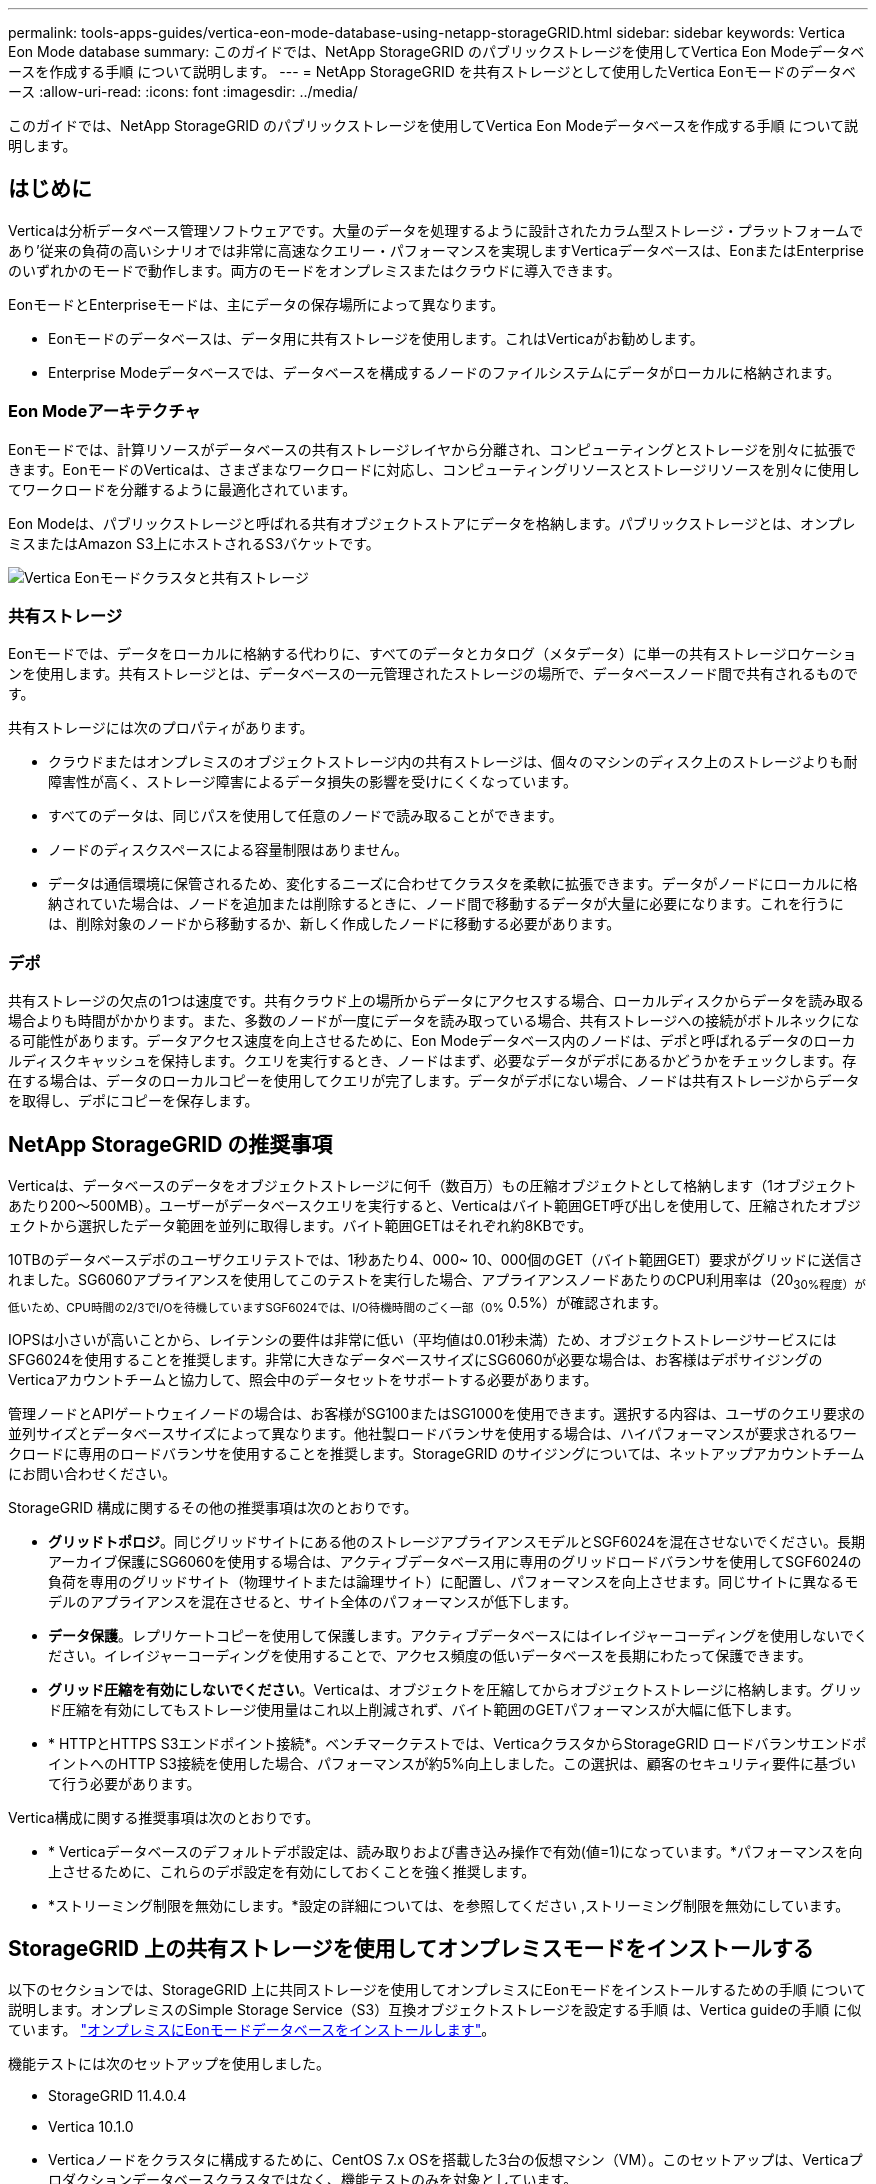 ---
permalink: tools-apps-guides/vertica-eon-mode-database-using-netapp-storageGRID.html 
sidebar: sidebar 
keywords: Vertica Eon Mode database 
summary: このガイドでは、NetApp StorageGRID のパブリックストレージを使用してVertica Eon Modeデータベースを作成する手順 について説明します。 
---
= NetApp StorageGRID を共有ストレージとして使用したVertica Eonモードのデータベース
:allow-uri-read: 
:icons: font
:imagesdir: ../media/


[role="lead"]
このガイドでは、NetApp StorageGRID のパブリックストレージを使用してVertica Eon Modeデータベースを作成する手順 について説明します。



== はじめに

Verticaは分析データベース管理ソフトウェアです。大量のデータを処理するように設計されたカラム型ストレージ・プラットフォームであり'従来の負荷の高いシナリオでは非常に高速なクエリー・パフォーマンスを実現しますVerticaデータベースは、EonまたはEnterpriseのいずれかのモードで動作します。両方のモードをオンプレミスまたはクラウドに導入できます。

EonモードとEnterpriseモードは、主にデータの保存場所によって異なります。

* Eonモードのデータベースは、データ用に共有ストレージを使用します。これはVerticaがお勧めします。
* Enterprise Modeデータベースでは、データベースを構成するノードのファイルシステムにデータがローカルに格納されます。




=== Eon Modeアーキテクチャ

Eonモードでは、計算リソースがデータベースの共有ストレージレイヤから分離され、コンピューティングとストレージを別々に拡張できます。EonモードのVerticaは、さまざまなワークロードに対応し、コンピューティングリソースとストレージリソースを別々に使用してワークロードを分離するように最適化されています。

Eon Modeは、パブリックストレージと呼ばれる共有オブジェクトストアにデータを格納します。パブリックストレージとは、オンプレミスまたはAmazon S3上にホストされるS3バケットです。

image::../media/vertica-eon/sg-vertica-eon-mode-cluster-with-communal-storage.png[Vertica Eonモードクラスタと共有ストレージ]



=== 共有ストレージ

Eonモードでは、データをローカルに格納する代わりに、すべてのデータとカタログ（メタデータ）に単一の共有ストレージロケーションを使用します。共有ストレージとは、データベースの一元管理されたストレージの場所で、データベースノード間で共有されるものです。

共有ストレージには次のプロパティがあります。

* クラウドまたはオンプレミスのオブジェクトストレージ内の共有ストレージは、個々のマシンのディスク上のストレージよりも耐障害性が高く、ストレージ障害によるデータ損失の影響を受けにくくなっています。
* すべてのデータは、同じパスを使用して任意のノードで読み取ることができます。
* ノードのディスクスペースによる容量制限はありません。
* データは通信環境に保管されるため、変化するニーズに合わせてクラスタを柔軟に拡張できます。データがノードにローカルに格納されていた場合は、ノードを追加または削除するときに、ノード間で移動するデータが大量に必要になります。これを行うには、削除対象のノードから移動するか、新しく作成したノードに移動する必要があります。




=== デポ

共有ストレージの欠点の1つは速度です。共有クラウド上の場所からデータにアクセスする場合、ローカルディスクからデータを読み取る場合よりも時間がかかります。また、多数のノードが一度にデータを読み取っている場合、共有ストレージへの接続がボトルネックになる可能性があります。データアクセス速度を向上させるために、Eon Modeデータベース内のノードは、デポと呼ばれるデータのローカルディスクキャッシュを保持します。クエリを実行するとき、ノードはまず、必要なデータがデポにあるかどうかをチェックします。存在する場合は、データのローカルコピーを使用してクエリが完了します。データがデポにない場合、ノードは共有ストレージからデータを取得し、デポにコピーを保存します。



== NetApp StorageGRID の推奨事項

Verticaは、データベースのデータをオブジェクトストレージに何千（数百万）もの圧縮オブジェクトとして格納します（1オブジェクトあたり200～500MB）。ユーザーがデータベースクエリを実行すると、Verticaはバイト範囲GET呼び出しを使用して、圧縮されたオブジェクトから選択したデータ範囲を並列に取得します。バイト範囲GETはそれぞれ約8KBです。

10TBのデータベースデポのユーザクエリテストでは、1秒あたり4、000~ 10、000個のGET（バイト範囲GET）要求がグリッドに送信されました。SG6060アプライアンスを使用してこのテストを実行した場合、アプライアンスノードあたりのCPU利用率は（20~30%程度）が低いため、CPU時間の2/3でI/Oを待機していますSGF6024では、I/O待機時間のごく一部（0%~ 0.5%）が確認されます。

IOPSは小さいが高いことから、レイテンシの要件は非常に低い（平均値は0.01秒未満）ため、オブジェクトストレージサービスにはSFG6024を使用することを推奨します。非常に大きなデータベースサイズにSG6060が必要な場合は、お客様はデポサイジングのVerticaアカウントチームと協力して、照会中のデータセットをサポートする必要があります。

管理ノードとAPIゲートウェイノードの場合は、お客様がSG100またはSG1000を使用できます。選択する内容は、ユーザのクエリ要求の並列サイズとデータベースサイズによって異なります。他社製ロードバランサを使用する場合は、ハイパフォーマンスが要求されるワークロードに専用のロードバランサを使用することを推奨します。StorageGRID のサイジングについては、ネットアップアカウントチームにお問い合わせください。

StorageGRID 構成に関するその他の推奨事項は次のとおりです。

* *グリッドトポロジ*。同じグリッドサイトにある他のストレージアプライアンスモデルとSGF6024を混在させないでください。長期アーカイブ保護にSG6060を使用する場合は、アクティブデータベース用に専用のグリッドロードバランサを使用してSGF6024の負荷を専用のグリッドサイト（物理サイトまたは論理サイト）に配置し、パフォーマンスを向上させます。同じサイトに異なるモデルのアプライアンスを混在させると、サイト全体のパフォーマンスが低下します。
* *データ保護*。レプリケートコピーを使用して保護します。アクティブデータベースにはイレイジャーコーディングを使用しないでください。イレイジャーコーディングを使用することで、アクセス頻度の低いデータベースを長期にわたって保護できます。
* *グリッド圧縮を有効にしないでください*。Verticaは、オブジェクトを圧縮してからオブジェクトストレージに格納します。グリッド圧縮を有効にしてもストレージ使用量はこれ以上削減されず、バイト範囲のGETパフォーマンスが大幅に低下します。
* * HTTPとHTTPS S3エンドポイント接続*。ベンチマークテストでは、VerticaクラスタからStorageGRID ロードバランサエンドポイントへのHTTP S3接続を使用した場合、パフォーマンスが約5%向上しました。この選択は、顧客のセキュリティ要件に基づいて行う必要があります。


Vertica構成に関する推奨事項は次のとおりです。

* * Verticaデータベースのデフォルトデポ設定は、読み取りおよび書き込み操作で有効(値=1)になっています。*パフォーマンスを向上させるために、これらのデポ設定を有効にしておくことを強く推奨します。
* *ストリーミング制限を無効にします。*設定の詳細については、を参照してください ,ストリーミング制限を無効にしています。




== StorageGRID 上の共有ストレージを使用してオンプレミスモードをインストールする

以下のセクションでは、StorageGRID 上に共同ストレージを使用してオンプレミスにEonモードをインストールするための手順 について説明します。オンプレミスのSimple Storage Service（S3）互換オブジェクトストレージを設定する手順 は、Vertica guideの手順 に似ています。 link:https://www.vertica.com/docs/10.1.x/HTML/Content/Authoring/InstallationGuide/EonOnPrem/InstallingEonOnPremiseWithMinio.htm?tocpath=Installing%20Vertica%7CInstalling%20Vertica%20For%20Eon%20Mode%20on-Premises%7C_____2["オンプレミスにEonモードデータベースをインストールします"^]。

機能テストには次のセットアップを使用しました。

* StorageGRID 11.4.0.4
* Vertica 10.1.0
* Verticaノードをクラスタに構成するために、CentOS 7.x OSを搭載した3台の仮想マシン（VM）。このセットアップは、Verticaプロダクションデータベースクラスタではなく、機能テストのみを対象としています。


これらの3つのノードにはSecure Shell（SSH）キーが設定されており、クラスタ内のノード間でパスワードを設定することなくSSHを使用できます。



=== NetApp StorageGRID で必要な情報

StorageGRID 上で共有ストレージを使用してオンプレミスにEonモードをインストールするには、次の前提条件情報が必要です。

* StorageGRID S3エンドポイントのIPアドレスまたは完全修飾ドメイン名（FQDN）とポート番号。HTTPSを使用する場合は、StorageGRID S3エンドポイントに実装されているカスタムの認証局（CA）または自己署名SSL証明書を使用します。
* バケット名。このパラメータは、あらかじめ存在し、空である必要があります。
* バケットへの読み取り/書き込みアクセスが可能なアクセスキーIDとシークレットアクセスキー。




=== S3エンドポイントにアクセスするための認証ファイルを作成します

S3エンドポイントにアクセスする許可ファイルを作成する際には、次の前提条件が適用されます。

* Verticaがインストールされている。
* クラスタをセットアップして設定し、データベースを作成できる状態にします。


S3エンドポイントにアクセスするための認証ファイルを作成するには、次の手順を実行します。

. 「admintools」を実行してEon Modeデータベースを作成するVerticaノードにログインします。
+
デフォルトのユーザーは'dbadmin'で'Verticaクラスタのインストール時に作成されます

. テキスト・エディタを使用して'/HOME/dbadminディレクトリの下にファイルを作成しますファイル名には'たとえばsg_auth.confなど'任意の名前を指定できます
. S3エンドポイントが標準のHTTPポート80またはHTTPSポート443を使用している場合は、ポート番号を省略します。HTTPSを使用するには、次の値を設定します。
+
** `awsenablehttps=1'それ以外の場合は'0`に値を設定します
** `awsauth=<s3 access key ID>：<secret access key>`
** `awsendpoint=< StorageGRID s3 endpoint>:<port>`
+
StorageGRID S3エンドポイントのHTTPS接続にカスタムCA証明書または自己署名SSL証明書を使用するには、証明書の完全なファイルパスとファイル名を指定します。このファイルは、各Verticaノード上の同じ場所にあり、すべてのユーザーに読み取り権限が与えられている必要があります。StorageGRID S3エンドポイントのSSL証明書が一般に知られているCAによって署名されている場合は、この手順を省略します。

+
-awscafile=<filepath/filename>`

+
たとえば、次のサンプルファイルを参照してください。

+
[listing]
----
awsauth = MNVU4OYFAY2xyz123:03vuO4M4KmdfwffT8nqnBmnMVTr78Gu9wANabcxyz
awsendpoint = s3.england.connectlab.io:10443
awsenablehttps = 1
awscafile = /etc/custom-cert/grid.pem
----
+

NOTE: 本番環境では、一般に知られているCAによって署名されたサーバ証明書をStorageGRID S3ロードバランサエンドポイントに実装する必要があります。







=== すべてのVerticaノードのデポパスを選択します

デポストレージパスの各ノードにディレクトリを選択または作成します。デポストレージパスパラメータに指定するディレクトリには、次のものが必要です。

* クラスタ内のすべてのノードで同じパス（例：/home/dbadmin/depot）
* dbadminユーザによる読み書きが可能になります
* 十分なストレージ
+
デフォルトでは、Verticaはデポ保存用のディレクトリを含むファイルシステム領域の60%を使用します。'create-db'コマンドの--depot-size'引数を使用すると、デポのサイズを制限できます。を参照してください link:https://www.vertica.com/blog/sizing-vertica-cluster-eon-mode-database/["EonモードデータベースのVertica Clusterのサイジング"^] Verticaの一般的なサイジングガイドラインについては、こちらをご覧ください。Vertica Account Managerにお問い合わせください。

+
'admintools create-db'ツールは'存在しない場合に備えて'デポパスを作成しようとします





=== オンプレミスデータベースの作成

オンプレミスデータベースを作成するには、次の手順を実行します。

. データベースを作成するには'admintools create-db'ツールを使用します
+
この例で使用されている引数の簡単な説明を次に示します。すべての必須引数とオプション引数の詳細については、Verticaのドキュメントを参照してください。

+
** -x <で作成された認証ファイルのパス/ファイル名 ,「S3エンドポイントにアクセスするための認証ファイルの作成」 >。
+
認証の詳細は、正常に作成された後、データベース内に保存されます。S3シークレットキーの公開を回避するために、このファイルを削除できます。

** --son/storagegrid-sstorage -location <s3：//storagegrid bucketname>
** -s <このデータベースに使用するVerticaノードのカンマ区切りリスト>
** -d <作成するデータベースの名前>
** -p <この新しいデータベースに設定するパスワード>。たとえば、次のコマンド例を参照してください。
+
[listing]
----
admintools -t create_db -x sg_auth.conf --communal-storage-location=s3://vertica --depot-path=/home/dbadmin/depot --shard-count=6 -s vertica-vm1,vertica-vm2,vertica-vm3 -d vmart -p '<password>'
----
+
データベースのノード数によっては、新しいデータベースの作成に数分かかることがあります。データベースを初めて作成するときに、ライセンス契約に同意するように求められます。





たとえば'次のサンプル認証ファイルと'create db'コマンドを参照してください

[listing]
----
[dbadmin@vertica-vm1 ~]$ cat sg_auth.conf
awsauth = MNVU4OYFAY2CPKVXVxxxx:03vuO4M4KmdfwffT8nqnBmnMVTr78Gu9wAN+xxxx
awsendpoint = s3.england.connectlab.io:10445
awsenablehttps = 1

[dbadmin@vertica-vm1 ~]$ admintools -t create_db -x sg_auth.conf --communal-storage-location=s3://vertica --depot-path=/home/dbadmin/depot --shard-count=6 -s vertica-vm1,vertica-vm2,vertica-vm3 -d vmart -p 'xxxxxxxx'
Default depot size in use
Distributing changes to cluster.
    Creating database vmart
    Starting bootstrap node v_vmart_node0007 (10.45.74.19)
    Starting nodes:
        v_vmart_node0007 (10.45.74.19)
    Starting Vertica on all nodes. Please wait, databases with a large catalog may take a while to initialize.
    Node Status: v_vmart_node0007: (DOWN)
    Node Status: v_vmart_node0007: (DOWN)
    Node Status: v_vmart_node0007: (DOWN)
    Node Status: v_vmart_node0007: (UP)
    Creating database nodes
    Creating node v_vmart_node0008 (host 10.45.74.29)
    Creating node v_vmart_node0009 (host 10.45.74.39)
    Generating new configuration information
    Stopping single node db before adding additional nodes.
    Database shutdown complete
    Starting all nodes
Start hosts = ['10.45.74.19', '10.45.74.29', '10.45.74.39']
    Starting nodes:
        v_vmart_node0007 (10.45.74.19)
        v_vmart_node0008 (10.45.74.29)
        v_vmart_node0009 (10.45.74.39)
    Starting Vertica on all nodes. Please wait, databases with a large catalog may take a while to initialize.
    Node Status: v_vmart_node0007: (DOWN) v_vmart_node0008: (DOWN) v_vmart_node0009: (DOWN)
    Node Status: v_vmart_node0007: (DOWN) v_vmart_node0008: (DOWN) v_vmart_node0009: (DOWN)
    Node Status: v_vmart_node0007: (DOWN) v_vmart_node0008: (DOWN) v_vmart_node0009: (DOWN)
    Node Status: v_vmart_node0007: (DOWN) v_vmart_node0008: (DOWN) v_vmart_node0009: (DOWN)
    Node Status: v_vmart_node0007: (UP) v_vmart_node0008: (UP) v_vmart_node0009: (UP)
Creating depot locations for 3 nodes
Communal storage detected: rebalancing shards

Waiting for rebalance shards. We will wait for at most 36000 seconds.
Installing AWS package
    Success: package AWS installed
Installing ComplexTypes package
    Success: package ComplexTypes installed
Installing MachineLearning package
    Success: package MachineLearning installed
Installing ParquetExport package
    Success: package ParquetExport installed
Installing VFunctions package
    Success: package VFunctions installed
Installing approximate package
    Success: package approximate installed
Installing flextable package
    Success: package flextable installed
Installing kafka package
    Success: package kafka installed
Installing logsearch package
    Success: package logsearch installed
Installing place package
    Success: package place installed
Installing txtindex package
    Success: package txtindex installed
Installing voltagesecure package
    Success: package voltagesecure installed
Syncing catalog on vmart with 2000 attempts.
Database creation SQL tasks completed successfully. Database vmart created successfully.
----
[cols="1a,1a"]
|===
| オブジェクトのサイズ（バイト） | バケット/オブジェクトキーの完全パス 


 a| 
61`
 a| 
`s3://Vertica/051/026d63ae9d4a33237bf0e2cf2a794a794a000000000021a07/026d63ae9d4a33237bf0e2cf2a794a00a0000000000000021a07_00.dfd`



 a| 
145`
 a| 
`s3://Vertica/2c4/026d63ae9d4a33237bf0e2cf2a794a794a794a000000000000000021a3d/026d63ae9d4a33237bf0e2cf2a794a794a00a000000000021a3_0.dfd`



 a| 
146 `
 a| 
`s3://Vertica/33C/026d63ae9d4a33237bf0e2cf2a794a0000000021a1d/ 026d63ae9d4a33237bf0e2cf2a794a00000000000021a1d_0.dfd`



 a| 
「40」
 a| 
`s3://Vertica/382/026d63ae9d4a33237bf0e2cf2a794a794a0000000021a31/026d63ae9d4a33237bf0e2cf2a794a794a000000000021a31_0.dfs`



 a| 
145`
 a| 
`s3://Vertica/42f/026d63ae9d4a33237bf0e2cf2a794a794a00000000211/026d63ae9d4a33237bf0e2cf2a794a0000000000000021a_0.dfd`



 a| 
34`
 a| 
`s3://Vertica/472/026d63ae9d4a33237bf0e2cf2a794a794a000000000021a25/026d63ae9d4a33237bf0e2cf2a794a000000000000000021a25_0.df`



 a| 
41.
 a| 
`s3://Vertica/476/026d63ae9d4a33237bf0e2cf2a794a794a00000000000021a2d/026d63ae9d4a33237bf0e2c2cf2a794a00a00000000000021a2_0.dfd`



 a| 
61`
 a| 
`s3://Vertica/52A/026d63ae9d4a33237bf0e2cf2a794a794a0000000021a5d/026d63ae9d4a33237bf0e2cf2a794a794a000000000021a5d_0.df`



 a| 
「131」
 a| 
`s3://Vertica/5d2/026d63ae9d4a33237bf0e2cf2a794a794a000000000021a19/026d63ae9d4a33237bf0e2cf2a794a00a0000000000000021a19_0.df`



 a| 
「91」
 a| 
`s3://Vertica/5f7/026d63ae9d4a33237bf0e2cf2a794a794a000000000021a11/026d63ae9d4a33237bf0e2cf2a794a00a00000000000021a11_0.df`



 a| 
「118」
 a| 
`s3://Vertica/82D/026d63ae9d4a33237bf0e2cf2a794a794a0000000021a15/026d63ae9d4a33237bf0e2cf2a794a0000000000000021a15_0.df`



 a| 
「115」
 a| 
`s3://Vertica/922/026d63ae9d4a33237bf0e2cf2a794a794a0000000021a61/026d63ae9d4a33237bf0e2cf2a794a0000000000000021a61_0.df`



 a| 
「33」
 a| 
`s3://Vertica/ACD/ 026d63ae9d4a33237bf0e2cf2a794a794a000000000021a29/026d63ae9d4a33237bf0e2cf2a794a794a00000000000021a29_0.dfs`



 a| 
「133」
 a| 
`s3://Vertica/b98/026d63ae9d4a33237bf0e2cf2a794a794a00a00000000000021a4d/026d63ae9d4a33237bf0e2cf2a794a794a00a000000000021a4d_0.df`



 a| 
「38」
 a| 
`s3://Vertica/db3/026d63ae9d4a33237bf0e2cf2a794a794a000000000021a49/026d63ae9d4a33237bf0e2cf2a794a00a0000000000000021a49_0.df`



 a| 
「38」
 a| 
`s3://Vertica/eba/ 026d63ae9d4a33237bf0e2cf2a794a794a000000000021a59/026d63ae9d4a33237bf0e2cf2a794a794a0000000021a59_0.dfdfs.dfs



 a| 
21521920`
 a| 
`s3://vertica/metadata/VMart/Library/Libraryd63ae9d4a33237bf0e2c2cf2a794a00a000000000000215e2/026d63ae9d4a33237bf0e2c2cf2a794a000000215e2.tar`



 a| 
6865408`
 a| 
`s3://vertica/metodat/VMart/Library/Libraryd63ae9d4a33237bf0e2c2cf2a794a00a0000000021602/026d63ae9d4a33237bf0e2c2cf2a794a0000000000000021602.tar`



 a| 
「204217344」
 a| 
`s3://vertica/metodata/mart/Library/Libraryd63ae9d4a33237bf0e2c2cf2a794a00a0000000021610/026d63ae9d4a33237bf0e2c2cf2a794a00a000000000000000021610.tar`



 a| 
16109056`
 a| 
`s3://vertica/metadata/VMart/Library/Libraryd63ae9d4a33237bf0e2c2cf2a794a00a00000000217e0/026d63ae9d4a33237bf0e2c2cf2a794a0000000000217e0.tar`



 a| 
12853248`
 a| 
`s3://vertica/metadata/VMart/Library/Libraryd63ae9d4a33237bf0e2c2cf2a794a00a0000000000000021800/026d63ae9d4a33237bf0e2c2cf2a794a00a0000000000000000000000218.tar`



 a| 
「8937984」と入力します
 a| 
`s3://vertica/metadata/VMart/Library/Libraryd63ae9d4a33237bf0e2c2cf2a794a00a00000000002187a/026d63ae9d4a33237bf0e2c2cf2a794a00a00002187a.tar`



 a| 
「56260`606060860」
 a| 
`s3://vertica/metadata/VMart/Library/Libraryd63ae9d4a33237bf0e2c2cf2a794a00a00000000000000218b2/026d63ae9d4a33237bf0e2c2cf2a794a0000000000218b2.tar`



 a| 
「53947904」
 a| 
`s3://vertica/metadata/VMart/Library/Libraryd63ae9d4a33237bf0e2c2cf2a794a00a00000000000000219ba/026d63ae9d4a33237bf0e2c2cf2a794a0000000000219ba.tar`



 a| 
44932`608
 a| 
`s3://vertica/metadata/VMart/Library/Libraryd63ae9d4a33237bf0e2c2cf2a794a00a000000000000219de/026d63ae9d4a33237bf0e2c2cf2a794a00000000000000219de.tar`



 a| 
「256306688」
 a| 
`s3://vertica/metadata/VMart/Librarys/026d63ae9d4a33237bf0e2c2cf2a794a00a00000000000021a6e/026d63ae9d4a33237bf0e2c2cf2a794a000000000000000021a6e.tar`



 a| 
「8062464`」
 a| 
`s3://vertica/metadata/VMart/Library/Libraryd63ae9d4a33237bf0e2c2cf2a794a00a0000000021e34/026d63ae9d4a33237bf0e2c2cf2a794a00000000000000000021e34.tar`



 a| 
「20024832」
 a| 
`s3://vertica/metadata/VMart/Library/Libraryd63ae9d4a33237bf0e2c2cf2a794a00a0000000021e70/026d63ae9d4a33237bf0e2c2cf2a794a00000000000000000021e70.tar`



 a| 
「10444」
 a| 
`s3://vertica/metadata/VMart/cluster _config.json



 a| 
「823266」
 a| 
`s3://vertica/metadata/VMart/nodes/v _vmart_node0016/Catalog/859703b06a3456d95d0be28575a673/Checks/C13_13/chkpt_1.cat.gz`



 a| 
「254」
 a| 
`s3://vertica/metadata/VMart/nodes/v _vmart_node0016/Catalog/859703b06a3456d95d0be28575a673/Checks/C13_13/Completed`



 a| 
「2958」
 a| 
`s3://vertica/metadata/VMart/nodes/v _vmart_node0016/Catalog/859703b06a3456d95d0be28575a673/Checkpoints /C2_2/chkpt_1.cat.gz`



 a| 
231`
 a| 
`s3://vertica/metadata/VMart/nodes/v _vmart_node0016/Catalog/859703b06a3456d95d0be28575a673/Checks/C2_2/Completed`



 a| 
「822521」
 a| 
`s3://vertica/metadata/VMart/nodes/v _vmart_node0016/Catalog/859703b06a3456d95d0be28575a673/Checks/C4_4/chkpt_1.cat.gz`



 a| 
231`
 a| 
`s3://vertica/metadata/VMart/nodes/v _vmart_node0016/Catalog/859703b06a3456d95d0be28575a673/Checks/C4_4/Completed`



 a| 
746513`
 a| 
`s3://vertica/metadata/VMart/nodes/v _vmart_node0016/Catalog/859703b06a3456d95d0be28575a673/Txnlogs/txn_14_g14.cat`



 a| 
「2596」
 a| 
`s3://vertica/metadata/VMart/nodes/v _vmart_node0016/Catalog/859703b06a3456d95d0be28575a673/Txnlogs/txn_3_g3.cat.gz`



 a| 
821065`
 a| 
`s3://vertica/metadata/VMart/nodes/v _vmart_node0016/Catalog/859703b06a3456d95d0be28575a673/Txnlogs/txn_4_g4.cat.gz`



 a| 
6440`
 a| 
`s3://vertica/metadata/VMart/nodes/v _vmart_node0016/Catalog/859703b06a3456d95d0be28575a673/Txnlogs/txn_5_g5.cat`



 a| 
「8518」
 a| 
`s3://vertica/metadata/VMart/nodes/v _vmart_node0016/Catalog/859703b06a3456d95d0be28575a673/Txnlogs/txn_8_g8.cat`



 a| 
「 0 」
 a| 
`s3://vertica/metadata/VMart/nodes/v _vmart_node0016/Catalog/859703b06a3456d95d0be28575a673/tiered_catalog.cat`



 a| 
822922`
 a| 
`s3://vertica/metadata/VMart/nodes/v _vmart_node0017/Catalog/859703b06a3456d95d0be28575a673/Checkpoints /Checkpoints /C14-7/chkpt_1.cat.gz`



 a| 
「232」
 a| 
`s3://vertica/metadata/VMart/nodes/v _vmart_node0017/Catalog/859703b06a3456d95d0be28575a673/Checkpoints /Checkpoints /C14-7/Completed`



 a| 
822930`
 a| 
`s3://vertica/metadata/VMart/nodes/v _vmart_node0017/Catalog/859703b06a3456d95d0be28575a673/Txnlogs/txn_14_g7.cat.gz`



 a| 
755033`
 a| 
`s3://vertica/metadata/VMart/nodes/v _vmart_node0017/Catalog/859703b06a3456d95d0be28575a673/Txnlogs/txn_15_g8.cat`



 a| 
「 0 」
 a| 
`s3://vertica/metadata/VMart/nodes/v _vmart_node0017/Catalog/859703b06a3456d95d0be28575a673/tiered_catalog.cat`



 a| 
822922`
 a| 
`s3://vertica/metadata/VMart/nodes/v _vmart_node0018/Catalog/859703b06a3456d95d0be28575a673/Checkpoints /Checkpoints /C14-7/chkpt_1.cat.gz`



 a| 
「232」
 a| 
`s3://vertica/metadata/VMart/nodes/v _vmart_node0018/Catalog/859703b06a3456d95d0be28575a673/Checkpoints /Checkpoints /C14-7/Completed`



 a| 
822930`
 a| 
`s3://vertica/metadata/VMart/nodes/v _vmart_node0018/Catalog/859703b06a3456d95d0be28575a673/Txnlogs/txn_14_g7.cat.gz`



 a| 
755033`
 a| 
`s3://vertica/metadata/VMart/nodes/v _vmart_node0018/Catalog/859703b06a3456d95d0be28575a673/Txnlogs/txn_15_g8.cat`



 a| 
「 0 」
 a| 
`s3://vertica/metadata/VMart/nodes/v _vmart_node0018/Catalog/859703b06a3456d95d0be28575a673/tiered_catalog.cat`

|===


=== ストリーミング制限を無効にしています

この手順 は、他のオンプレミスオブジェクトストレージのVertica guideに基づいており、StorageGRID に適用する必要があります。

. データベースを作成したら'AWSStreamingConnectionPercentage'設定パラメータを0に設定して無効にしますこの設定は、共同ストレージを使用したオンプレミス環境でのEonモードのインストールには不要です。この設定パラメータは、Verticaがストリーミング読み取りに使用するオブジェクトストアへの接続数を制御します。クラウド環境では、この設定が有効な場合、オブジェクトストアからのストリーミングデータが使用可能なすべてのファイルハンドルを使い使わないようにすることができます。他のオブジェクトストア処理に使用できるファイルハンドルが残っています。オンプレミスのオブジェクトストアのレイテンシが低いため、このオプションは不要です。
. パラメータ値を更新するには'vsql'文を使用しますパスワードは、「オンプレミスデータベースの作成」で設定したデータベースパスワードです。たとえば、次の出力例を参照してください。


[listing]
----
[dbadmin@vertica-vm1 ~]$ vsql
Password:
Welcome to vsql, the Vertica Analytic Database interactive terminal.
Type:   \h or \? for help with vsql commands
        \g or terminate with semicolon to execute query
        \q to quit
dbadmin=> ALTER DATABASE DEFAULT SET PARAMETER AWSStreamingConnectionPercentage = 0; ALTER DATABASE
dbadmin=> \q
----


=== デポの設定を確認してい

Verticaデータベースのデフォルトデポ設定は、読み取りおよび書き込み操作に対して有効(値=1)です。パフォーマンスを向上させるために、これらのデポ設定を有効にしておくことを強く推奨します。

[listing]
----
vsql -c 'show current all;' | grep -i UseDepot
DATABASE | UseDepotForReads | 1
DATABASE | UseDepotForWrites | 1
----


=== サンプルデータのロード（オプション）

このデータベースをテスト用に使用し、削除する場合は、サンプルデータをテスト用にこのデータベースにロードできます。Verticaには、各Verticaノードの「/opt/vertica/examples/VMart _Schema/」にあるサンプルデータセットVMartが付属しています。このサンプルデータセットの詳細については、を参照してください link:https://www.vertica.com/docs/10.1.x/HTML/Content/Authoring/GettingStartedGuide/IntroducingVMart/IntroducingVMart.htm?zoom_highlight=VMart["こちらをご覧ください"^]。

サンプルデータをロードするには、次の手順を実行します。

. いずれかのVerticaノードにdbadminとしてログインします。cd /opt/vertica/examples/VMart _Schema/
. サンプルデータをデータベースにロードし、手順cとdでプロンプトが表示されたらデータベースのパスワードを入力します。
+
.. 「cd /opt/vertica/examples/VMart _Schema'」と入力します
.. 「./vmart_gen」
.. vsql <vmart_define_schema.sql
.. 「vsql <vmart_load_data.sql」


. 事前定義された複数のSQLクエリがあります。そのうちの一部を実行して、テストデータがデータベースに正常にロードされたことを確認できます。たとえば、「vsql <vmart_queries1.sql」のようになります




== 追加情報の参照先

このドキュメントに記載されている情報の詳細については、以下のドキュメントや Web サイトを参照してください。

* link:https://docs.netapp.com/sgws-114/index.jsp["NetApp StorageGRID 11.4製品ドキュメント"^]
* link:https://www.netapp.com/pdf.html?item=/media/7931-ds-3613.pdf["StorageGRID データシート"^]
* link:https://www.vertica.com/documentation/vertica/10-1-x-documentation/["Vertica 10.1製品マニュアル"^]




== バージョン履歴

[cols="1a,1a,2a"]
|===
| バージョン | 日付 | ドキュメントのバージョン履歴 


 a| 
バージョン 1.0 以降
 a| 
2021年9月
 a| 
初版リリース

|===
